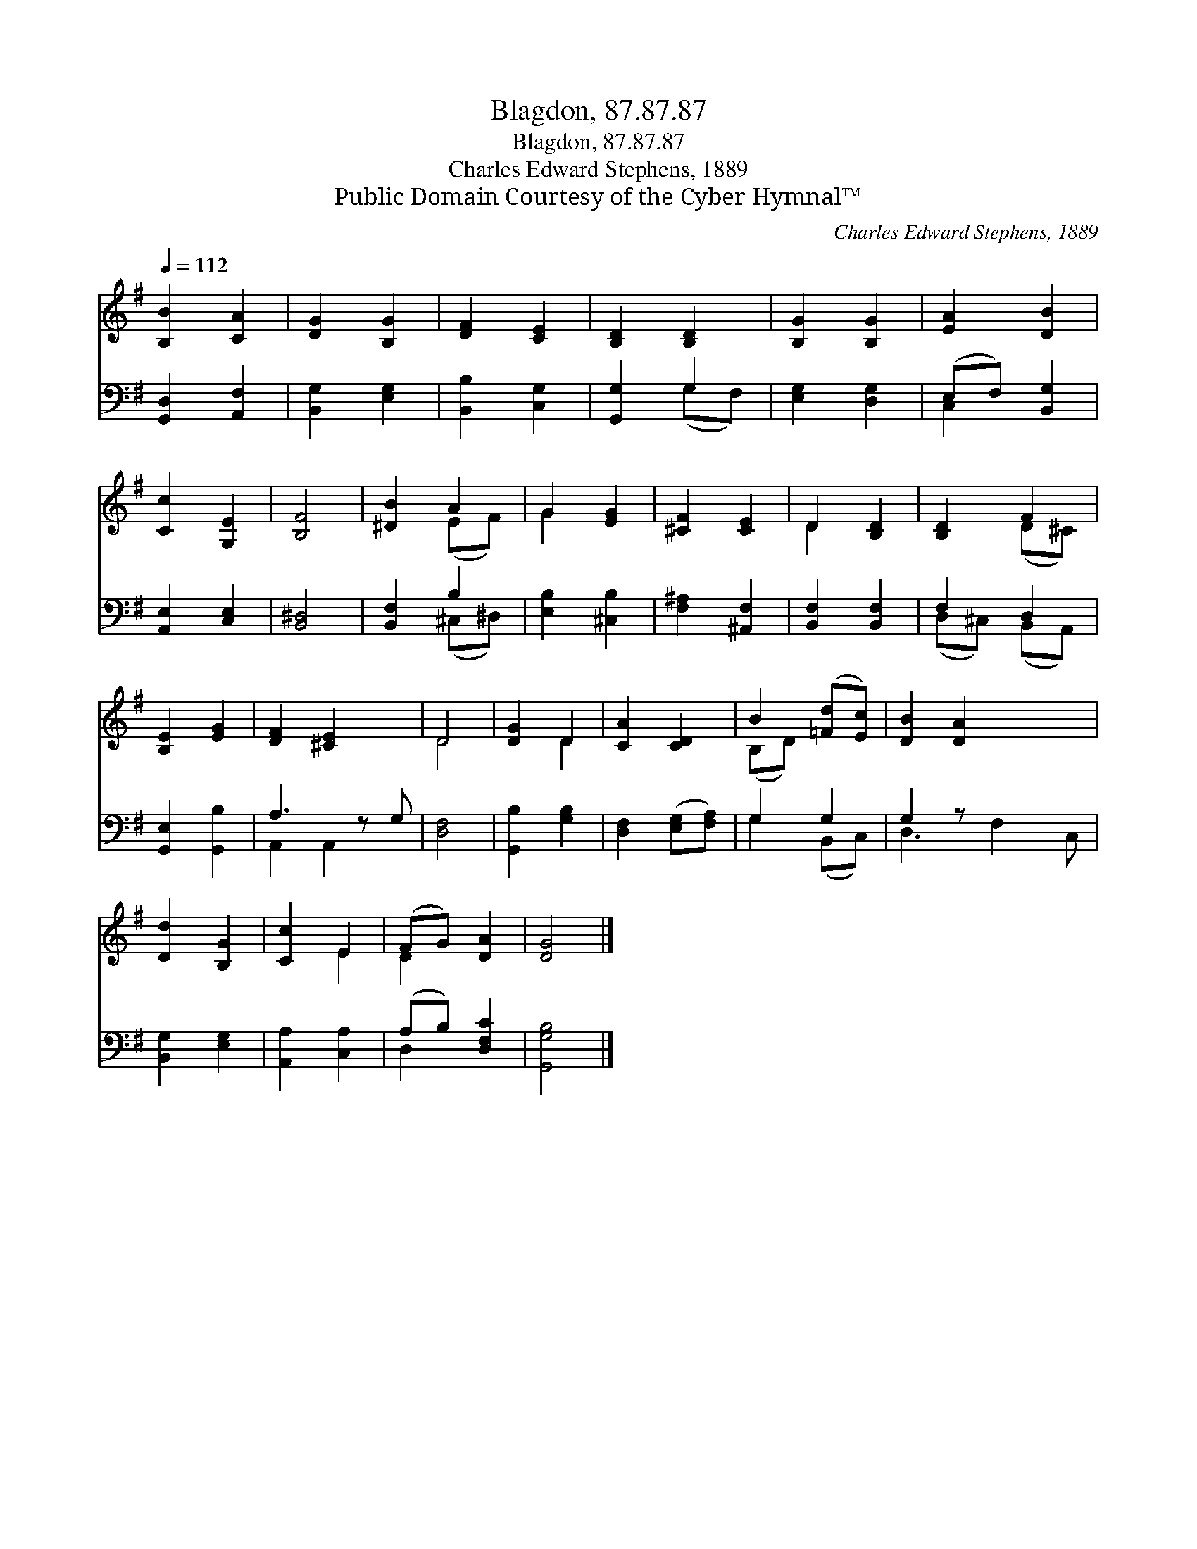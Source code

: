 X:1
T:Blagdon, 87.87.87
T:Blagdon, 87.87.87
T:Charles Edward Stephens, 1889
T:Public Domain Courtesy of the Cyber Hymnal™
C:Charles Edward Stephens, 1889
Z:Public Domain
Z:Courtesy of the Cyber Hymnal™
%%score ( 1 2 ) ( 3 4 )
L:1/8
Q:1/4=112
M:none
K:G
V:1 treble 
V:2 treble 
V:3 bass 
V:4 bass 
V:1
 [B,B]2 [CA]2 | [DG]2 [B,G]2 | [DF]2 [CE]2 | [B,D]2 [B,D]2 | [B,G]2 [B,G]2 | [EA]2 [DB]2 | %6
 [Cc]2 [G,E]2 | [B,F]4 | [^DB]2 A2 | G2 [EG]2 | [^CF]2 [CE]2 | D2 [B,D]2 | [B,D]2 F2 | %13
 [B,E]2 [EG]2 | [DF]2 [^CE]2 x | D4 | [DG]2 D2 | [CA]2 [CD]2 | B2 ([=Fd][Ec]) | [DB]2 [DA]2 x2 | %20
 [Dd]2 [B,G]2 | [Cc]2 E2 | (FG) [DA]2 | [DG]4 |] %24
V:2
 x4 | x4 | x4 | x4 | x4 | x4 | x4 | x4 | x2 (EF) | G2 x2 | x4 | D2 x2 | x2 (D^C) | x4 | x5 | D4 | %16
 x2 D2 | x4 | (B,D) x2 | x6 | x4 | x2 E2 | D2 x2 | x4 |] %24
V:3
 [G,,D,]2 [A,,F,]2 | [B,,G,]2 [E,G,]2 | [B,,B,]2 [C,G,]2 | [G,,G,]2 G,2 | [E,G,]2 [D,G,]2 | %5
 (E,F,) [B,,G,]2 | [A,,E,]2 [C,E,]2 | [B,,^D,]4 | [B,,F,]2 B,2 | [E,B,]2 [^C,B,]2 | %10
 [F,^A,]2 [^A,,F,]2 | [B,,F,]2 [B,,F,]2 | F,2 D,2 | [G,,E,]2 [G,,B,]2 | A,3 z G, | [D,F,]4 | %16
 [G,,B,]2 [G,B,]2 | [D,F,]2 ([E,G,][F,A,]) | G,2 G,2 | G,2 z x3 | [B,,G,]2 [E,G,]2 | %21
 [A,,A,]2 [C,A,]2 | (A,B,) [D,F,C]2 | [G,,G,B,]4 |] %24
V:4
 x4 | x4 | x4 | x2 (G,F,) | x4 | C,2 x2 | x4 | x4 | x2 (^C,^D,) | x4 | x4 | x4 | (D,^C,) (B,,A,,) | %13
 x4 | A,,2 A,,2 x | x4 | x4 | x4 | G,2 (B,,C,) | D,3 F,2 C, | x4 | x4 | D,2 x2 | x4 |] %24

